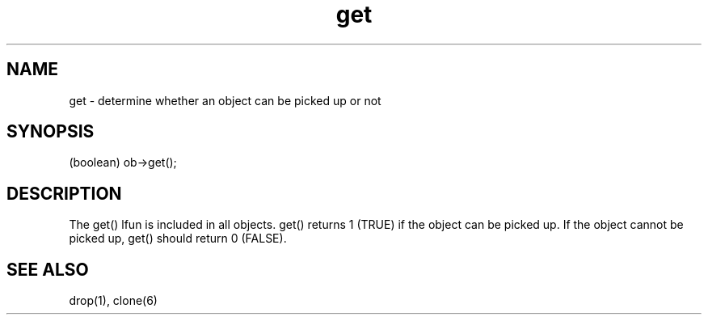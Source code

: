 .\"determine whether an object can be picked up or not
.TH get 1 "Oct 9 1995" Ultralib ""

.SH NAME
get - determine whether an object can be picked up or not

.SH SYNOPSIS
(boolean) ob->get();

.SH DESCRIPTION
The get() lfun is included in all objects.  get() returns 1 (TRUE) if the
object can be picked up.  If the object cannot be picked up, get() should
return 0 (FALSE).

.SH SEE ALSO
drop(1), clone(6)

